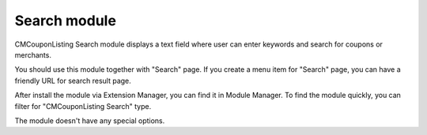 =============
Search module
=============

.. image:: ../images/search_module.jpg

CMCouponListing Search module displays a text field where user can enter keywords and search for coupons or merchants.

You should use this module together with "Search" page. If you create a menu item for "Search" page, you can have a friendly URL for search result page.

After install the module via Extension Manager, you can find it in Module Manager. To find the module quickly, you can filter for "CMCouponListing Search" type.

.. image:: ../images/search_module_list.jpg

The module doesn't have any special options.